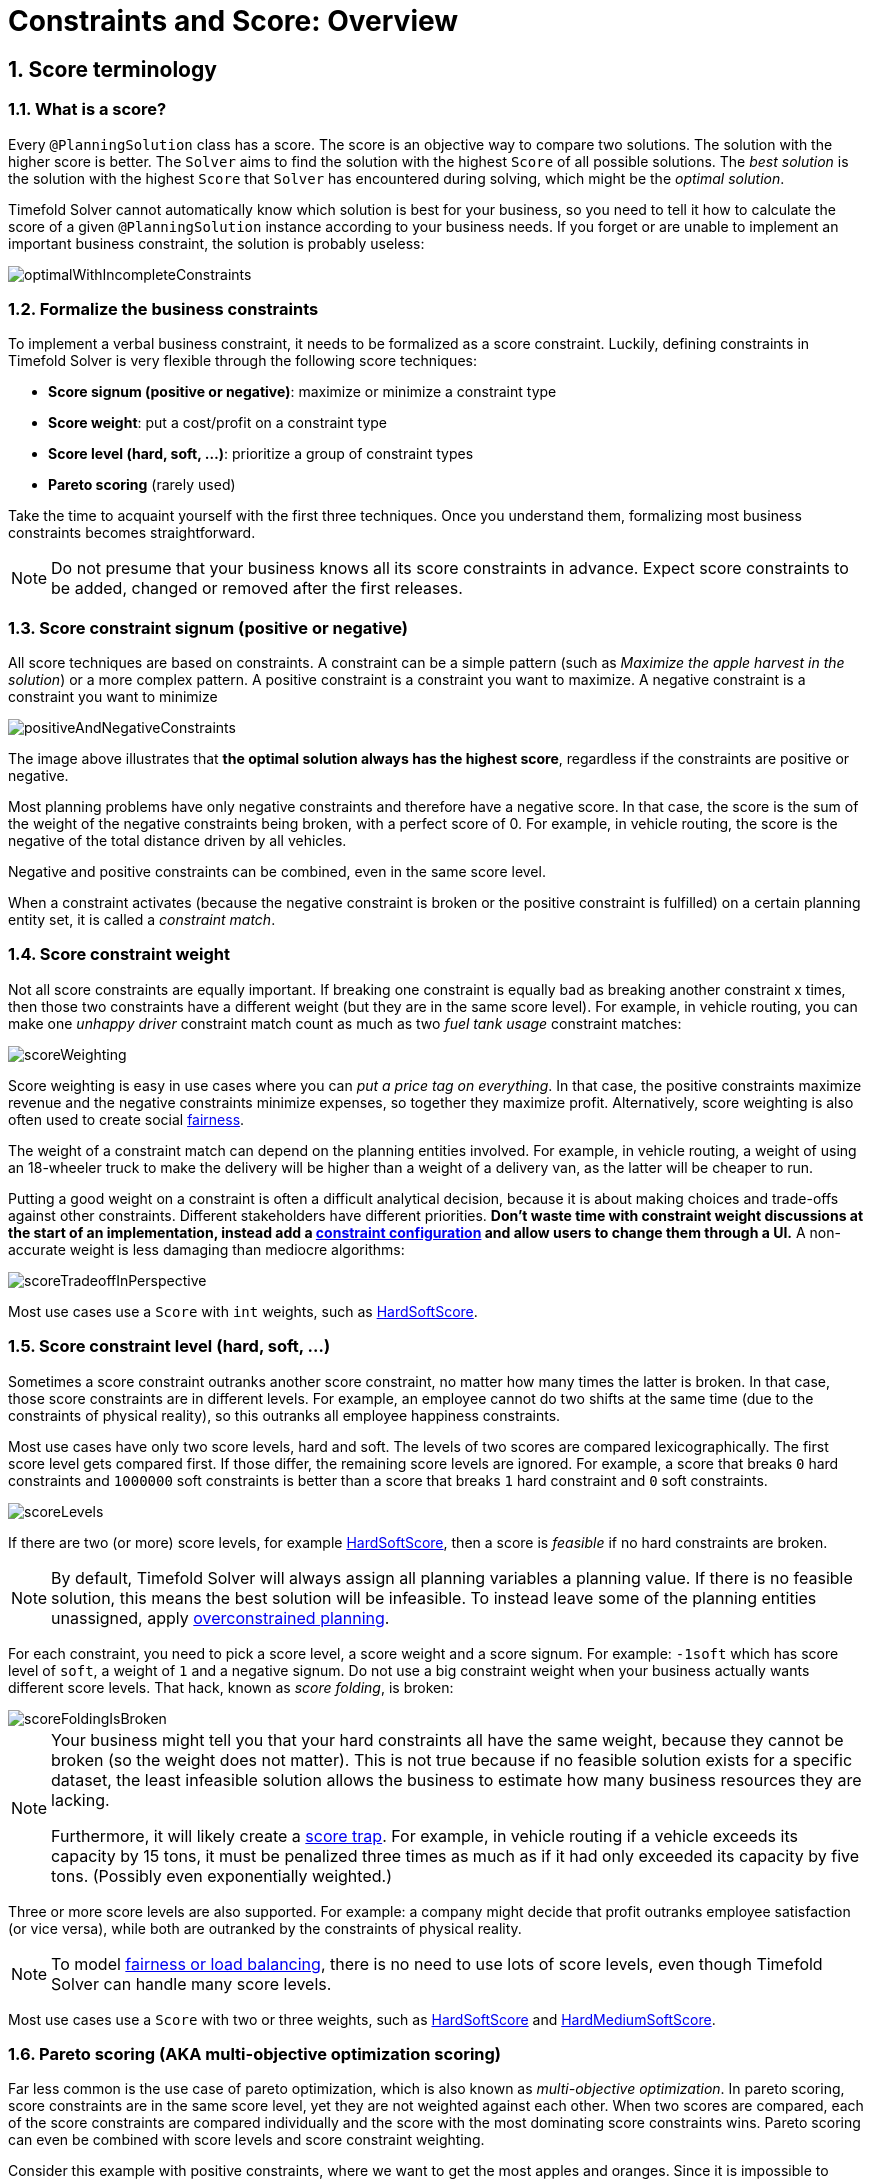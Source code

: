 [#constraintsAndScoreOverview]
= Constraints and Score: Overview
:page-aliases: score-calculation/score-calculation.adoc, \
    constraints-and-score/constraints-and-score.adoc
:doctype: book
:sectnums:
:icons: font


[#scoreTerminology]
== Score terminology


[#whatIsAScore]
=== What is a score?

Every `@PlanningSolution` class has a score.
The score is an objective way to compare two solutions.
The solution with the higher score is better.
The `Solver` aims to find the solution with the highest `Score` of all possible solutions.
The _best solution_ is the solution with the highest `Score` that `Solver` has encountered during solving,
which might be the __optimal solution__.

Timefold Solver cannot automatically know which solution is best for your business,
so you need to tell it how to calculate the score of a given `@PlanningSolution` instance according to your business needs.
If you forget or are unable to implement an important business constraint, the solution is probably useless:

image::constraints-and-score/overview/optimalWithIncompleteConstraints.png[align="center"]


[#formalizeTheBusinessConstraints]
=== Formalize the business constraints

To implement a verbal business constraint, it needs to be formalized as a score constraint.
Luckily, defining constraints in Timefold Solver is very flexible through the following score techniques:

* **Score signum (positive or negative)**: maximize or minimize a constraint type
* **Score weight**: put a cost/profit on a constraint type
* **Score level (hard, soft, ...)**: prioritize a group of constraint types
* *Pareto scoring* (rarely used)

Take the time to acquaint yourself with the first three techniques.
Once you understand them, formalizing most business constraints becomes straightforward.

[NOTE]
====
Do not presume that your business knows all its score constraints in advance.
Expect score constraints to be added, changed or removed after the first releases.
====


[#scoreConstraintSignum]
=== Score constraint signum (positive or negative)

All score techniques are based on constraints.
A constraint can be a simple pattern (such as __Maximize the apple harvest in the solution__) or a more complex pattern.
A positive constraint is a constraint you want to maximize.
A negative constraint is a constraint you want to minimize

image::constraints-and-score/overview/positiveAndNegativeConstraints.png[align="center"]

The image above illustrates that **the optimal solution always has the highest score**,
regardless if the constraints are positive or negative.

Most planning problems have only negative constraints and therefore have a negative score.
In that case, the score is the sum of the weight of the negative constraints being broken, with a perfect score of 0.
For example, in vehicle routing, the score is the negative of the total distance driven by all vehicles.

Negative and positive constraints can be combined, even in the same score level.

When a constraint activates (because the negative constraint is broken or the positive constraint is fulfilled)
on a certain planning entity set, it is called a __constraint match__.


[#scoreConstraintWeight]
=== Score constraint weight

Not all score constraints are equally important.
If breaking one constraint is equally bad as breaking another constraint x times,
then those two constraints have a different weight (but they are in the same score level).
For example, in vehicle routing, you can make one _unhappy driver_ constraint match count
as much as two _fuel tank usage_ constraint matches:

image::constraints-and-score/overview/scoreWeighting.png[align="center"]

Score weighting is easy in use cases where you can __put a price tag on everything__.
In that case, the positive constraints maximize revenue and the negative constraints minimize expenses, so together they maximize profit.
Alternatively, score weighting is also often used to create social xref:constraints-and-score/load-balancing-and-fairness.adoc#loadBalancingAndFairness[fairness].

The weight of a constraint match can depend on the planning entities involved.
For example, in vehicle routing,
a weight of using an 18-wheeler truck to make the delivery will be higher than a weight of a delivery van,
as the latter will be cheaper to run.

Putting a good weight on a constraint is often a difficult analytical decision,
because it is about making choices and trade-offs against other constraints.
Different stakeholders have different priorities.
*Don't waste time with constraint weight discussions at the start of an implementation,
instead add a xref:constraints-and-score/constraint-configuration.adoc[constraint configuration]
and allow users to change them through a UI.*
A non-accurate weight is less damaging than mediocre algorithms:

image::constraints-and-score/overview/scoreTradeoffInPerspective.png[align="center"]

Most use cases use a `Score` with `int` weights, such as xref:constraints-and-score/overview.adoc#hardSoftScore[HardSoftScore].


[#scoreLevel]
=== Score constraint level (hard, soft, ...)

Sometimes a score constraint outranks another score constraint, no matter how many times the latter is broken.
In that case, those score constraints are in different levels.
For example, an employee cannot do two shifts at the same time (due to the constraints of physical reality),
so this outranks all employee happiness constraints.

Most use cases have only two score levels, hard and soft.
The levels of two scores are compared lexicographically.
The first score level gets compared first.
If those differ, the remaining score levels are ignored.
For example, a score that breaks `0` hard constraints and `1000000` soft constraints is better
than a score that breaks `1` hard constraint and `0` soft constraints.

image::constraints-and-score/overview/scoreLevels.png[align="center"]

If there are two (or more) score levels, for example xref:constraints-and-score/overview.adoc#hardSoftScore[HardSoftScore],
then a score is _feasible_ if no hard constraints are broken.

[NOTE]
====
By default, Timefold Solver will always assign all planning variables a planning value.
If there is no feasible solution, this means the best solution will be infeasible.
To instead leave some of the planning entities unassigned, apply xref:responding-to-change/responding-to-change.adoc#overconstrainedPlanning[overconstrained planning].
====

For each constraint, you need to pick a score level, a score weight and a score signum.
For example: `-1soft` which has score level of ``soft``, a weight of `1` and a negative signum.
Do not use a big constraint weight when your business actually wants different score levels.
That hack, known as __score folding__, is broken:

image::constraints-and-score/overview/scoreFoldingIsBroken.png[align="center"]


[NOTE]
====
Your business might tell you that your hard constraints all have the same weight,
because they cannot be broken (so the weight does not matter).
This is not true because if no feasible solution exists for a specific dataset,
the least infeasible solution allows the business to estimate how many business resources they are lacking.

Furthermore, it will likely create a xref:constraints-and-score/performance.adoc#scoreTrap[score trap].
For example, in vehicle routing if a vehicle exceeds its capacity by 15 tons,
it must be penalized three times as much as if it had only exceeded its capacity by five tons.
(Possibly even exponentially weighted.)
====

Three or more score levels are also supported.
For example: a company might decide that profit outranks employee satisfaction (or vice versa),
while both are outranked by the constraints of physical reality.

[NOTE]
====
To model xref:constraints-and-score/load-balancing-and-fairness.adoc#loadBalancingAndFairness[fairness or load balancing],
there is no need to use lots of score levels,
even though Timefold Solver can handle many score levels.
====

Most use cases use a `Score` with two or three weights,
such as xref:constraints-and-score/overview.adoc#hardSoftScore[HardSoftScore]
and xref:constraints-and-score/overview.adoc#hardMediumSoftScore[HardMediumSoftScore].


[#paretoScoring]
=== Pareto scoring (AKA multi-objective optimization scoring)

Far less common is the use case of pareto optimization, which is also known as _multi-objective optimization_.
In pareto scoring, score constraints are in the same score level, yet they are not weighted against each other.
When two scores are compared, each of the score constraints are compared individually and the score with the most dominating score constraints wins.
Pareto scoring can even be combined with score levels and score constraint weighting.

Consider this example with positive constraints, where we want to get the most apples and oranges.
Since it is impossible to compare apples and oranges, we cannot weigh them against each other.
Yet, despite that we cannot compare them, we can state that two apples are better than one apple.
Similarly, we can state that two apples and one orange are better than just one orange.
So despite our inability to compare some Scores conclusively (at which point we declare them equal), we can find a set of optimal scores.
Those are called pareto optimal.

image::constraints-and-score/overview/paretoOptimizationScoring.png[align="center"]

Scores are considered equal far more often.
It is left up to a human to choose the better out of a set of best solutions (with equal scores) found by Timefold Solver.
In the example above, the user must choose between solution A (three apples and one orange) and solution B (one apple and six oranges).
It is guaranteed that Timefold Solver has not found another solution which has more apples or more oranges or even a better combination of both (such as two apples and three oranges).

Pareto scoring is currently not supported in Timefold Solver.

[NOTE]
====
A pareto ``Score``'s `compareTo` method is not transitive because it does a pareto comparison.
For example: having two apples is greater than one apple.
One apple is equal to One orange.
Yet, two apples are not greater than one orange (but actually equal).
Pareto comparison violates the contract of the interface ``java.lang.Comparable``'s `compareTo` method,
but Timefold Solver's systems are __pareto comparison safe__, unless explicitly stated otherwise in this documentation.
====


[#combiningScoreTechniques]
=== Combining score techniques

All the score techniques mentioned above, can be combined seamlessly:

image::constraints-and-score/overview/scoreComposition.png[align="center"]


[#scoreInterface]
=== `Score` interface

A score is represented by the `Score` interface, which naturally extends ``Comparable``:

[tabs]
====
Java::
+
[source,java,options="nowrap"]
----
public interface Score<...> extends Comparable<...> {
    ...
}
----

Python::
+
[source,python,options="nowrap"]
----
@dataclass(order=True)
class Score:
    ...
----
====

The `Score` implementation to use depends on your use case.
Your score might not efficiently fit in a single `long` value.
Timefold Solver has several built-in `Score` implementations.
Most use cases tend to use ``HardSoftScore``.

image::constraints-and-score/overview/scoreClassDiagram.png[align="center"]

All Score implementations also have an `initScore` (which is an ``int``).
It is mostly intended for internal use in Timefold Solver: it is the negative number of uninitialized planning variables.
From a user's perspective this is ``0``, unless a Construction Heuristic is terminated before it could initialize all planning variables (in which case `Score.isSolutionInitialized()` returns ``false``).

The `Score` implementation (for example ``HardSoftScore``) must be the same throughout a `Solver` runtime.
The `Score` implementation is configured in the solution domain class:

[tabs]
====
Java::
+
[source,java,options="nowrap"]
----
@PlanningSolution
public class VehicleRoutePlan {
    ...

    @PlanningScore
    private HardSoftScore score;

}
----

Python::
+
[source,python,options="nowrap"]
----
@planning_solution
class VehicleRoutePlan:
    ...
    score: Annotated[HardSoftScore, PlanningScore]
----
====

[#avoidFloatingPointNumbersInScoreCalculation]
=== Avoid floating point numbers in score calculation

Avoid the use of `float` or `double` in score calculation.
Use `BigDecimal` or scaled `long` instead.

Floating point numbers (``float`` and ``double``) cannot represent a decimal number correctly.
For example: a `double` cannot hold the value `0.05` correctly.
Instead, it holds the nearest representable value.
Arithmetic (including addition and subtraction) with floating point numbers, especially for planning problems, leads to incorrect decisions:

image::constraints-and-score/overview/scoreWeightType.png[align="center"]

Additionally, floating point number addition is not associative:

[tabs]
====
Java::
+
[source,java,options="nowrap"]
----
System.out.println( ((0.01 + 0.02) + 0.03) == (0.01 + (0.02 + 0.03)) ); // returns false
----

Python::
+
[source,python,options="nowrap"]
----
print(((0.01 + 0.02) + 0.03) == (0.01 + (0.02 + 0.03)) )  # returns false
----
====

This leads to __score corruption__.

Decimal numbers (``BigDecimal``) have none of these problems,
but their arithmetic operations are slower than with `int` or `long`.
In some cases, it can be worthwhile multiplying _all_ constraint weights by the same power of ten,
so the score fits in a scaled `int` or `long`.
For example, if we multiply all weights by `1000`,
`fuelCost` of `0.07` becomes `fuelCostMillis` of `70` and no longer uses a decimal score weight.


[#scoreType]
== Choose a score type

Depending on the number of score levels and type of score weights you need, choose a `Score` type.
Most use cases use a ``HardSoftScore``.

[NOTE]
====
To properly write a `Score` to a database (with JPA/Hibernate) or to XML/JSON (with JAXB/Jackson),
see xref:integration/integration.adoc#integration[the integration chapter].
====

[NOTE]
====
In Python, only the normal variant and BigDecimal variants are available for each score type (with the normal variant using longs and the BigDecimal variant using Python's `Decimal`).
====


[#simpleScore]
=== `SimpleScore`

A `SimpleScore` has a single `int` value, for example ``-123``.
It has a single score level.

[tabs]
====
Java::
+
[source,java,options="nowrap"]
----
    @PlanningScore
    private SimpleScore score;
----

Python::
+
[source,python,options="nowrap"]
----

score: Annotated[SimpleScore, PlanningScore]
----
====

Variants of this `Score` type:

* `SimpleLongScore` uses a `long` value instead of an `int` value.
* `SimpleBigDecimalScore` uses a `BigDecimal` value instead of an `int` value.


[#hardSoftScore]
=== `HardSoftScore` (Recommended)

A `HardSoftScore` has a hard `int` value and a soft `int` value, for example ``-123hard/-456soft``.
It has two score levels (hard and soft).

[tabs]
====
Java::
+
[source,java,options="nowrap"]
----
    @PlanningScore
    private HardSoftScore score;
----

Python::
+
[source,python,options="nowrap"]
----

score: Annotated[HardSoftScore, PlanningScore]
----
====

Variants of this `Score` type:

* `HardSoftLongScore` uses `long` values instead of `int` values.
* `HardSoftBigDecimalScore` uses `BigDecimal` values instead of `int` values.


[#hardMediumSoftScore]
=== `HardMediumSoftScore`

A `HardMediumSoftScore` which has a hard `int` value, a medium `int` value and a soft `int` value, for example ``-123hard/-456medium/-789soft``.
It has three score levels (hard, medium and soft).
The hard level determines if the solution is feasible,
and the medium level and soft level score values determine
how well the solution meets business goals.
Higher medium values take precedence over soft values irrespective of the soft value.

[tabs]
====
Java::
+
[source,java,options="nowrap"]
----
    @PlanningScore
    private HardMediumSoftScore score;
----

Python::
+
[source,python,options="nowrap"]
----

score: Annotated[HardMediumSoftScore, PlanningScore]
----
====

Variants of this `Score` type:

* `HardMediumSoftLongScore` uses `long` values instead of `int` values.
* `HardMediumSoftBigDecimalScore` uses `BigDecimal` values instead of `int` values.


[#bendableScore]
=== `BendableScore`

A `BendableScore` has a configurable number of score levels.
It has an array of hard `int` values and an array of soft `int` values,
for example with two hard levels and three soft levels, the score can be ``[-123/-456]hard/[-789/-012/-345]soft``.
In that case, it has five score levels.
A solution is feasible if all hard levels are at least zero.

A BendableScore with one hard level and one soft level is equivalent to a HardSoftScore,
while a BendableScore with one hard level and two soft levels is equivalent to a HardMediumSoftScore.

[tabs]
====
Java::
+
[source,java,options="nowrap"]
----
    @PlanningScore(bendableHardLevelsSize = 2, bendableSoftLevelsSize = 3)
    private BendableScore score;
----

Python::
+
[source,python,options="nowrap"]
----
score: Annotated[BendableScore, PlanningScore(bendable_hard_levels_size=2, bendable_soft_levels_size=3)]
----
====

The number of hard and soft score levels need to be set at compilation time.
It is not flexible to change during solving.

[NOTE]
====
Do not use a `BendableScore` with seven levels just because you have seven constraints.
It is extremely rare to use a different score level for each constraint, because that means one constraint match on soft 0 outweighs even a million constraint matches of soft 1.

Usually, multiple constraints share the same level and are weighted against each other.
Use xref:constraints-and-score/understanding-the-score.adoc[score explanations] to get the weight of individual constraints in the same level.
====

Variants of this `Score` type:

* `BendableLongScore` uses `long` values instead of `int` values.
* `BendableBigDecimalScore` uses `BigDecimal` values instead of `int` values.


[#calculateTheScore]
== Calculate the `Score`


[#scoreCalculationTypes]
=== Score calculation types

There are several ways to calculate the `Score` of a solution:

* **xref:constraints-and-score/score-calculation.adoc[Constraint Streams API]**:
Implement each constraint as a separate Constraint Stream.
Fast and scalable.
* **xref:constraints-and-score/score-calculation.adoc#incrementalScoreCalculation[Incremental score calculator]** (not recommended):
Implement multiple low-level methods.
Fast and scalable.
Very difficult to implement and maintain.
Supports xref:constraints-and-score/understanding-the-score.adoc[score explanations] with extra effort.
* **xref:constraints-and-score/score-calculation.adoc#easyScoreCalculation[Easy score calculator]** (not recommended):
Implement all constraints together in a single method.
Does not scale.
Does not support xref:constraints-and-score/understanding-the-score.adoc[score explanations].

Every score calculation type can work with any Score definition (such as ``HardSoftScore`` or ``HardMediumSoftScore``).
All score calculation types are object-oriented and can reuse existing Java or Python code.

[IMPORTANT]
====
The score calculation must be read-only.
It must not change the planning entities or the problem facts in any way.
For example, it must not call a setter method on a planning entity in the score calculation.

Timefold Solver does not recalculate the score of a solution if it can predict it (unless an xref:using-timefold-solver/running-the-solver.adoc#environmentMode[environmentMode assertion] is enabled).
For example, after a winning step is done, there is no need to calculate the score because that move was done and undone earlier.
As a result, there is no guarantee that changes applied during score calculation actually happen.

To update planning entities when the planning variable change, use xref:using-timefold-solver/modeling-planning-problems.adoc#shadowVariable[shadow variables] instead.
====


[#initializingScoreTrend]
=== `InitializingScoreTrend`

The `InitializingScoreTrend` specifies how the Score will change as more and more variables are initialized (while the already initialized variables do not change). Some optimization algorithms (such Construction Heuristics and Exhaustive Search) run faster if they have such information.

For the score (or each xref:constraints-and-score/overview.adoc#scoreLevel[score level] separately), specify a trend:

* `ANY` (default): Initializing an extra variable can change the score positively or negatively. Gives no performance gain.
* `ONLY_UP` (rare): Initializing an extra variable can only change the score positively. Implies that:
** There are only positive constraints
** And initializing the next variable cannot unmatch a positive constraint that was matched by a previous initialized variable.
* ``ONLY_DOWN``: Initializing an extra variable can only change the score negatively. Implies that:
** There are only negative constraints
** And initializing the next variable cannot unmatch a negative constraint that was matched by a previous initialized variable.

Most use cases only have negative constraints.
Many of those have an `InitializingScoreTrend` that only goes down:

[source,xml,options="nowrap"]
----
  <scoreDirectorFactory>
    <constraintProviderClass>...MyConstraintProvider</constraintProviderClass>
    <initializingScoreTrend>ONLY_DOWN</initializingScoreTrend>
  </scoreDirectorFactory>
----

Alternatively, you can also specify the trend for each score level separately:

[source,xml,options="nowrap"]
----
  <scoreDirectorFactory>
    <constraintProviderClass>...MyConstraintProvider</constraintProviderClass>
    <initializingScoreTrend>ONLY_DOWN/ONLY_DOWN</initializingScoreTrend>
  </scoreDirectorFactory>
----


[#invalidScoreDetection]
=== Invalid score detection

When you put the xref:using-timefold-solver/running-the-solver.adoc#environmentMode[`environmentMode`] in `FULL_ASSERT` (or ``FAST_ASSERT``),
it will detect score corruption in the xref:constraints-and-score/performance.adoc#incrementalScoreCalculation[incremental score calculation].
However, that will not verify that your score calculator actually implements your score constraints as your business desires.
For example, one constraint might consistently match the wrong pattern.
To verify the constraints against an independent implementation, configure a ``assertionScoreDirectorFactory``:

[source,xml,options="nowrap"]
----
  <environmentMode>FAST_ASSERT</environmentMode>
  ...
  <scoreDirectorFactory>
    <constraintProviderClass>...ConstraintProvider</constraintProviderClass>
    <assertionScoreDirectorFactory>
      <easyScoreCalculatorClass>...EasyScoreCalculator</easyScoreCalculatorClass>
    </assertionScoreDirectorFactory>
  </scoreDirectorFactory>
----

This way, the `ConstraintProvider` implementation is validated by the ``EasyScoreCalculator``.

[NOTE]
====
This works well to isolate score corruption,
but to verify that the constraint implement the real business needs,
xref:constraints-and-score/score-calculation.adoc#constraintStreamsTesting[a unit test with a ConstraintVerifier] is usually better.
====
